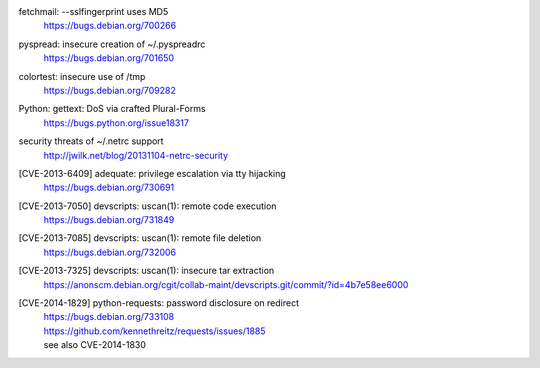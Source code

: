 .. 2013-02-10

fetchmail: --sslfingerprint uses MD5
 | https://bugs.debian.org/700266

.. 2013-02-25

pyspread: insecure creation of ~/.pyspreadrc
 | https://bugs.debian.org/701650

.. 2013-05-22

colortest: insecure use of /tmp
 | https://bugs.debian.org/709282

.. 2013-06-28

Python: gettext: DoS via crafted Plural-Forms
 | https://bugs.python.org/issue18317

.. 2013-11-04

security threats of ~/.netrc support
  | http://jwilk.net/blog/20131104-netrc-security

.. 2013-11-28

[CVE-2013-6409] adequate: privilege escalation via tty hijacking
 | https://bugs.debian.org/730691

.. 2013-12-10

[CVE-2013-7050] devscripts: uscan(1): remote code execution
 | https://bugs.debian.org/731849

.. 2013-12-12

[CVE-2013-7085] devscripts: uscan(1): remote file deletion
 | https://bugs.debian.org/732006

.. 2013-12-18

[CVE-2013-7325] devscripts: uscan(1): insecure tar extraction
 | https://anonscm.debian.org/cgit/collab-maint/devscripts.git/commit/?id=4b7e58ee6000

.. 2013-12-25

[CVE-2014-1829] python-requests: password disclosure on redirect
 | https://bugs.debian.org/733108
 | https://github.com/kennethreitz/requests/issues/1885
 | see also CVE-2014-1830

